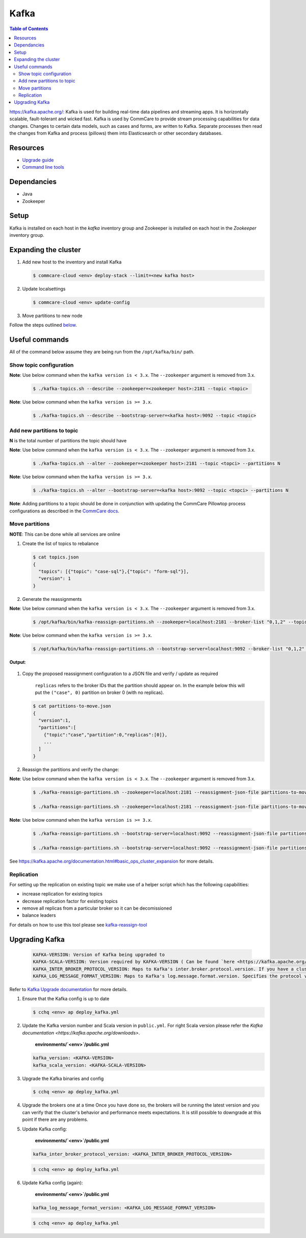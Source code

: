 Kafka
=====

.. contents:: Table of Contents
    :depth: 2

`https://kafka.apache.org/: <https://kafka.apache.org/>`_ Kafka is used for building real-time data pipelines and streaming apps.
It is horizontally scalable, fault-tolerant and wicked fast.
Kafka is used by CommCare to provide stream processing capabilities for data changes. Changes to certain
data models, such as cases and forms, are written to Kafka. Separate processes then read the changes
from Kafka and process (pillows) them into Elasticsearch or other secondary databases.

---------
Resources
---------

* `Upgrade guide <upgrading-kafka>`_
* `Command line tools <https://cwiki.apache.org/confluence/display/KAFKA/Replication+tools>`_

------------
Dependancies
------------


* Java
* Zookeeper

-----
Setup
-----

Kafka is installed on each host in the *kafka* inventory group and Zookeeper is installed on each
host in the *Zookeeper* inventory group.

---------------------
Expanding the cluster
---------------------


#. 
   Add new host to the inventory and install Kafka

   .. code-block::

      $ commcare-cloud <env> deploy-stack --limit=<new kafka host>

#. 
   Update localsettings

   .. code-block::

      $ commcare-cloud <env> update-config

#. 
   Move partitions to new node

Follow the steps outlined `below <#move-partitions>`_.

---------------
Useful commands
---------------

All of the command below assume they are being run from the ``/opt/kafka/bin/`` path.

Show topic configuration
^^^^^^^^^^^^^^^^^^^^^^^^
**Note**\ : Use below command when the ``kafka version is < 3.x``. The ``--zookeeper`` argument is removed from 3.x.

   .. code-block::

      $ ./kafka-topics.sh --describe --zookeeper=<zookeeper host>:2181 --topic <topic>

**Note**\ : Use below command when the ``kafka version is >= 3.x``.

   .. code-block::

      $ ./kafka-topics.sh --describe --bootstrap-server=<kafka host>:9092 --topic <topic>

Add new partitions to topic
^^^^^^^^^^^^^^^^^^^^^^^^^^^

**N** is the total number of partitions the topic should have

**Note**\ : Use below command when the ``kafka version is < 3.x``. The ``--zookeeper`` argument is removed from 3.x.

   .. code-block::

      $ ./kafka-topics.sh --alter --zookeeper=<zookeeper host>:2181 --topic <topci> --partitions N

**Note**\ : Use below command when the ``kafka version is >= 3.x``.

   .. code-block::

      $ ./kafka-topics.sh --alter --bootstrap-server=<kafka host>:9092 --topic <topci> --partitions N

**Note**\ : Adding partitions to a topic should be done in conjunction with updating the CommCare
Pillowtop process configurations as described in the `CommCare docs <https://commcare-hq.readthedocs.io/pillows.html#parallel-processors>`_.

Move partitions
^^^^^^^^^^^^^^^

**NOTE**\ : This can be done while all services are online


#. 
   Create the list of topics to rebalance

   .. code-block::

       $ cat topics.json
       {
         "topics": [{"topic": "case-sql"},{"topic": "form-sql"}],
         "version": 1
       }

#. 
   Generate the reassignments

**Note**\ : Use below command when the ``kafka version is < 3.x``. The ``--zookeeper`` argument is removed from 3.x.

   .. code-block::

       $ /opt/kafka/bin/kafka-reassign-partitions.sh --zookeeper=localhost:2181 --broker-list "0,1,2" --topics-to-move-json-file topics.json --generate 

**Note**\ : Use below command when the ``kafka version is >= 3.x``.

   .. code-block::

       $ /opt/kafka/bin/kafka-reassign-partitions.sh --bootstrap-server=localhost:9092 --broker-list "0,1,2" --topics-to-move-json-file topics.json --generate 

**Output**\ :

   .. code-block::
       Current partition replica assignment

       {"version":1,"partitions":[{"topic":"case-sql","partition":96,"replicas":[0]}, ... ]}
       Proposed partition reassignment configuration

       {"version":1,"partitions":[{"topic":"case-sql","partition":96,"replicas":[1]}, ... ]}

    --broker-list: list of brokers that can have partitions assigned to them

#. 
   Copy the proposed reassignment configuration to a JSON file and verify / update as required

    ``replicas`` refers to the broker IDs that the partition should appear on. In the example
    below this will put the ``("case", 0)`` partition on broker 0 (with no replicas).

   .. code-block::

       $ cat partitions-to-move.json
       {
         "version":1,
         "partitions":[
           {"topic":"case","partition":0,"replicas":[0]},
           ...
         ]
       }

#. 
   Reassign the partitions and verify the change:

**Note**\ : Use below command when the ``kafka version is < 3.x``. The ``--zookeeper`` argument is removed from 3.x.

   .. code-block::

       $ ./kafka-reassign-partitions.sh --zookeeper=localhost:2181 --reassignment-json-file partitions-to-move.json --execute

       $ ./kafka-reassign-partitions.sh --zookeeper=localhost:2181 --reassignment-json-file partitions-to-move.json --verify

**Note**\ : Use below command when the ``kafka version is >= 3.x``.

   .. code-block::

       $ ./kafka-reassign-partitions.sh --bootstrap-server=localhost:9092 --reassignment-json-file partitions-to-move.json --execute

       $ ./kafka-reassign-partitions.sh --bootstrap-server=localhost:9092 --reassignment-json-file partitions-to-move.json --verify

See https://kafka.apache.org/documentation.html#basic_ops_cluster_expansion for more details.


Replication
^^^^^^^^^^^

For setting up the replication on existing topic we make use of a helper script which has the following capabilities:


* increase replication for existing topics
* decrease replication factor for existing topics
* remove all replicas from a particular broker so it can be decomissioned
* balance leaders

For details on how to use this tool please see `kafka-reassign-tool <https://github.com/dimas/kafka-reassign-tool>`_

---------------
Upgrading Kafka
---------------
   .. code-block::

      KAFKA-VERSION: Version of Kafka being upgraded to
      KAFKA-SCALA-VERSION: Version required by KAFKA-VERSION ( Can be found `here <https://kafka.apache.org/downloads>`_) .
      KAFKA_INTER_BROKER_PROTOCOL_VERSION: Maps to Kafka's inter.broker.protocol.version. If you have a cluster that runs brokers with different Kafka versions make sure they communicate with the same protocol version.
      KAFKA_LOG_MESSAGE_FORMAT_VERSION: Maps to Kafka's log.message.format.version. Specifies the protocol version with which your cluster communicates with its consumers.

Refer to `Kafka Upgrade documentation <https://kafka.apache.org/documentation/#upgrade>`_ for more details.


#. 
   Ensure that the Kafka config is up to date

   .. code-block::

       $ cchq <env> ap deploy_kafka.yml

#. 
   Update the Kafka version number and Scala version in ``public.yml``. For right Scala version please refer the `Kafka documentation <https://kafka.apache.org/downloads>`.

    **environments/\ `<env>`\ /public.yml**

   .. code-block::

       kafka_version: <KAFKA-VERSION> 
       kafka_scala_version: <KAFKA-SCALA-VERSION>

#. 
   Upgrade the Kafka binaries and config

   .. code-block::

       $ cchq <env> ap deploy_kafka.yml

#. 
   Upgrade the brokers one at a time Once you have done so, the brokers will be running the latest version   and you can verify that the cluster's behavior and performance meets expectations. It is still possible to downgrade at this point if there are any problems.

#. 
   Update Kafka config:

    **environments/\ `<env>`\ /public.yml**

   .. code-block::

       kafka_inter_broker_protocol_version: <KAFKA_INTER_BROKER_PROTOCOL_VERSION> 

   .. code-block::

       $ cchq <env> ap deploy_kafka.yml

#. 
   Update Kafka config (again):

    **environments/\ `<env>`\ /public.yml**

   .. code-block::

       kafka_log_message_format_version: <KAFKA_LOG_MESSAGE_FORMAT_VERSION>

   .. code-block::

       $ cchq <env> ap deploy_kafka.yml
